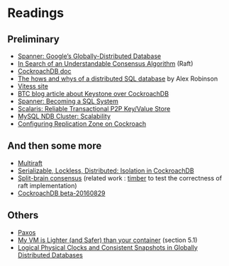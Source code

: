 
* Readings

** Preliminary
- [[https://static.googleusercontent.com/media/research.google.com/en//archive/spanner-osdi2012.pdf][Spanner: Google’s Globally-Distributed Database]]
- [[https://www.usenix.org/system/files/conference/atc14/atc14-paper-ongaro.pdf][In Search of an Understandable Consensus Algorithm]] (Raft)
- [[https://github.com/cockroachdb/cockroach/blob/master/docs/design.md][CockroachDB doc]]
- [[https://www.youtube.com/watch?v=6OFeuNy39Qg][The hows and whys of a distributed SQL database]] by Alex Robinson
- [[http://vitess.io/][Vitess site]]
- [[https://beyondtheclouds.github.io/blog/openstack/cockroachdb/2017/12/22/a-poc-of-openstack-keystone-over-cockroachdb.html][BTC blog article about Keystone over CockroachDB]]
- [[https://static.googleusercontent.com/media/research.google.com/en//pubs/archive/46103.pdf][Spanner: Becoming a SQL System]]
- [[https://www.organicdesign.co.nz/files/4/48/Scalaris.pdf][Scalaris: Reliable Transactional P2P Key/Value Store]]
- [[https://www.mysql.com/products/cluster/scalability.html][MySQL NDB Cluster: Scalability]]
- [[https://www.cockroachlabs.com/docs/stable/configure-replication-zones.html][Configuring Replication Zone on Cockroach]]

** And then some more
- [[https://www.cockroachlabs.com/blog/scaling-raft/][Multiraft]]
- [[https://www.cockroachlabs.com/blog/serializable-lockless-distributed-isolation-cockroachdb/][Serializable, Lockless, Distributed: Isolation in CockroachDB]]
- [[http://www.scs.stanford.edu/14au-cs244b/labs/projects/rygaard.pdf][Split-brain consensus]] (related work : [[https://github.com/rasmusrygaard/timber][timber]] to test the correctness of raft implementation)
- [[http://jepsen.io/analyses/cockroachdb-beta-20160829][CockroachDB beta-20160829]]

** Others
- [[https://en.wikipedia.org/wiki/Paxos_(computer_science)][Paxos]]
- [[http://cnp.neclab.eu/projects/lightvm/lightvm.pdf][My VM is Lighter (and Safer) than your container]] (section 5.1)
- [[https://www.cse.buffalo.edu//tech-reports/2014-04.pdf][Logical Physical Clocks and Consistent Snapshots in Globally Distributed Databases]]
